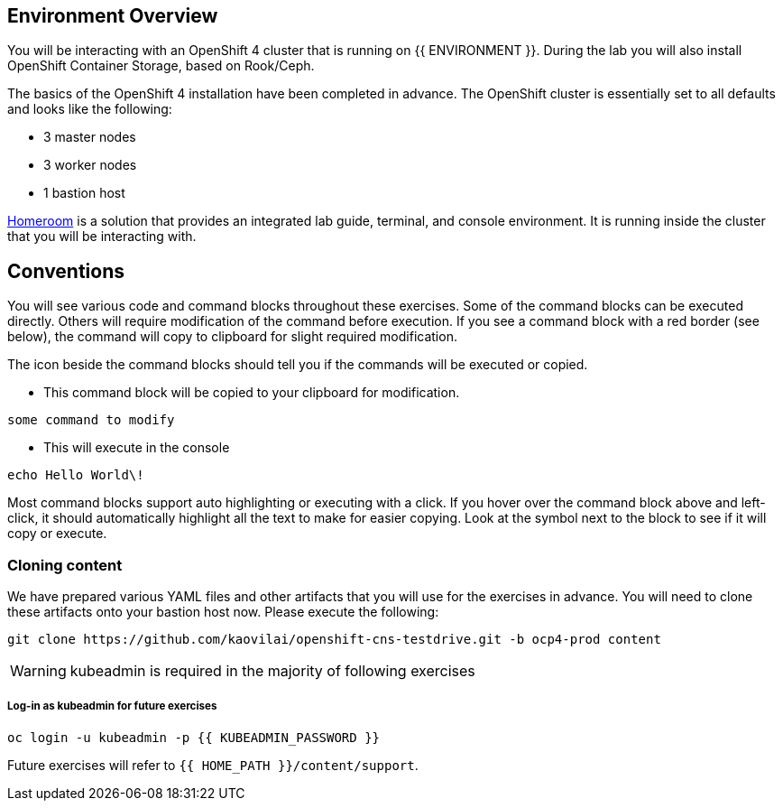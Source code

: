 ## Environment Overview

You will be interacting with an OpenShift 4 cluster that is running on {{
ENVIRONMENT }}. During the lab you will also install OpenShift Container
Storage, based on Rook/Ceph.

The basics of the OpenShift 4 installation have been completed in advance.
The OpenShift cluster is essentially set to all defaults and looks like the
following:

* 3 master nodes
* 3 worker nodes
* 1 bastion host

link:https://github.com/openshift-labs/workshop-dashboard[Homeroom] is a solution that provides an integrated lab guide, terminal, and console environment. It is running inside the cluster that you will be interacting with.

## Conventions
You will see various code and command blocks throughout these exercises. Some of
the command blocks can be executed directly. Others will require modification
of the command before execution. If you see a command block with a red border
(see below), the command will copy to clipboard for slight required modification.

The icon beside the command blocks should tell you if the commands will be executed or copied.

- This command block will be copied to your clipboard for modification.
[source,none,role="copypaste copypaste-warning"]
----
some command to modify
----
- This will execute in the console
[source,none,role="execute"]
----
echo Hello World\!
----

Most command blocks support auto highlighting or executing with a click. If you hover over
the command block above and left-click, it should automatically highlight all the
text to make for easier copying. Look at the symbol next to the block to see if it will copy or execute.

### Cloning content
We have prepared various YAML files and other artifacts that you will use for
the exercises in advance. You will need to clone these artifacts onto your
bastion host now. Please execute the following:

[source,bash,role="execute"]
----
git clone https://github.com/kaovilai/openshift-cns-testdrive.git -b ocp4-prod content
----

[WARNING]
====
kubeadmin is required in the majority of following exercises
====
##### Log-in as kubeadmin for future exercises
[source,role="execute"]
----
oc login -u kubeadmin -p {{ KUBEADMIN_PASSWORD }}
----

Future exercises will refer to `{{ HOME_PATH }}/content/support`.